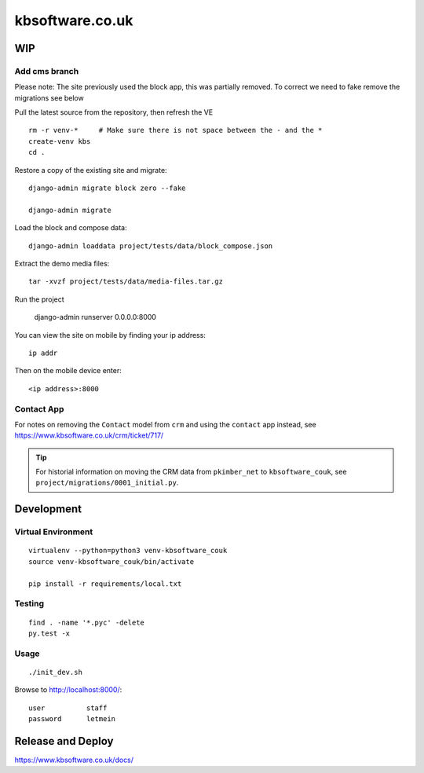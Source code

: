 kbsoftware.co.uk
****************

WIP
===

Add cms branch
--------------

Please note: The site previously used the block app, this was partially removed.
To correct we need to fake remove the migrations see below

Pull the latest source from the repository, then refresh the VE ::

  rm -r venv-*     # Make sure there is not space between the - and the *
  create-venv kbs
  cd .

Restore a copy of the existing site and migrate::

  django-admin migrate block zero --fake

  django-admin migrate

Load the block and compose data::

  django-admin loaddata project/tests/data/block_compose.json

Extract the demo media files::

  tar -xvzf project/tests/data/media-files.tar.gz

Run the project 

  django-admin runserver 0.0.0.0:8000

You can view the site on mobile by finding your ip address::

  ip addr

Then on the mobile device enter::

  <ip address>:8000


Contact App
-----------
For notes on removing the ``Contact`` model from ``crm`` and using the
``contact`` app instead, see https://www.kbsoftware.co.uk/crm/ticket/717/

.. tip:: For historial information on moving the CRM data from ``pkimber_net``
         to ``kbsoftware_couk``, see ``project/migrations/0001_initial.py``.

Development
===========

Virtual Environment
-------------------

::

  virtualenv --python=python3 venv-kbsoftware_couk
  source venv-kbsoftware_couk/bin/activate

  pip install -r requirements/local.txt

Testing
-------

::

  find . -name '*.pyc' -delete
  py.test -x

Usage
-----

::

  ./init_dev.sh

Browse to http://localhost:8000/::

  user          staff
  password      letmein

Release and Deploy
==================

https://www.kbsoftware.co.uk/docs/
